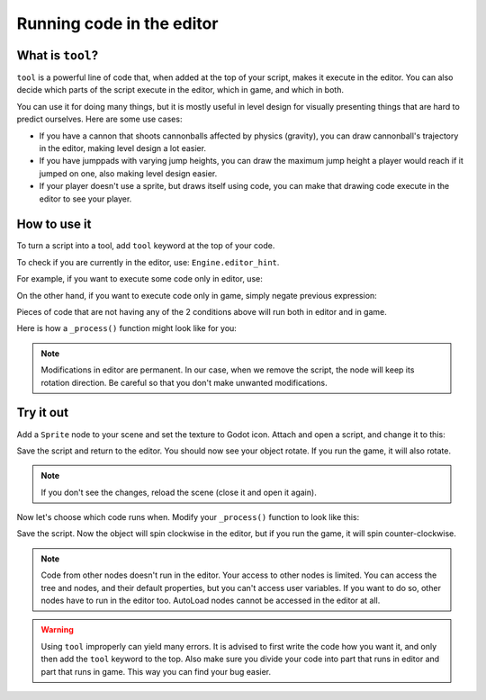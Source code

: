 .. _doc_running_code_in_the_editor:

Running code in the editor
==========================

What is ``tool``?
-----------------

``tool`` is a powerful line of code that, when added at the top of your script, makes it execute in the editor. You can also decide which parts of the script execute in the editor, which in game, and which in both.

You can use it for doing many things, but it is mostly useful in level design for visually presenting things that are hard to predict ourselves. Here are some use cases:

- If you have a cannon that shoots cannonballs affected by physics (gravity), you can draw cannonball's trajectory in the editor, making level design a lot easier.
- If you have jumppads with varying jump heights, you can draw the maximum jump height a player would reach if it jumped on one, also making level design easier.
- If your player doesn't use a sprite, but draws itself using code, you can make that drawing code execute in the editor to see your player.

How to use it
-------------

To turn a script into a tool, add ``tool`` keyword at the top of your code.

To check if you are currently in the editor, use: ``Engine.editor_hint``.

For example, if you want to execute some code only in editor, use:

.. tabs::
 .. code-tab:: gdscript GDScript

    if Engine.editor_hint:
        # Code to execute when in editor.

On the other hand, if you want to execute code only in game, simply negate previous expression:

.. tabs::
 .. code-tab:: gdscript GDScript

    if not Engine.editor_hint:
        # Code to execute when in game.

Pieces of code that are not having any of the 2 conditions above will run both in editor and in game.

Here is how a ``_process()`` function might look like for you:

.. tabs::
 .. code-tab:: gdscript GDScript

    func _process(delta):
        if Engine.editor_hint:
            # Code to execute in editor.
        
        if not Engine.editor_hint:
            # Code to execute in game.
        
        # Code to execute both in editor and in game.

.. note:: Modifications in editor are permanent. In our case, when we remove the script, the node will keep its rotation direction. Be careful so that you don't make unwanted modifications.

Try it out
-----------

Add a ``Sprite`` node to your scene and set the texture to Godot icon. Attach and open a script, and change it to this:

.. tabs::
 .. code-tab:: gdscript GDScript

    tool
    extends Sprite

    func _process(delta):
        rotation_degrees += 180 * delta

Save the script and return to the editor. You should now see your object rotate. If you run the game, it will also rotate.

.. image:: img/rotating_in_editor.gif

.. note:: If you don't see the changes, reload the scene (close it and open it again).

Now let's choose which code runs when. Modify your ``_process()`` function to look like this:

.. tabs::
 .. code-tab:: gdscript GDScript

    func _process(delta):
        if Engine.editor_hint:
            rotation_degrees += 180 * delta
        else:
            rotation_degrees -= 180 * delta

Save the script. Now the object will spin clockwise in the editor, but if you run the game, it will spin counter-clockwise.

.. note:: Code from other nodes doesn't run in the editor. Your access to other nodes is limited. You can access the tree and nodes, and their default properties, but you can't access user variables. If you want to do so, other nodes have to run in the editor too. AutoLoad nodes cannot be accessed in the editor at all.

.. warning:: Using ``tool`` improperly can yield many errors. It is advised to first write the code how you want it, and only then add the ``tool`` keyword to the top. Also make sure you divide your code into part that runs in editor and part that runs in game. This way you can find your bug easier.
